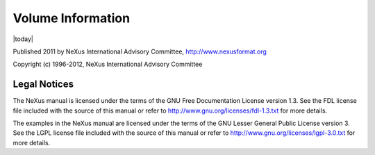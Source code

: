 .. $Id$

==================
Volume Information
==================

.. How to get the current subversion info here (from subtitle.xml or ...)?

|today|

.. author group could be shown here

Published 2011 by NeXus International Advisory Committee, http://www.nexusformat.org

Copyright (c) 1996-2012, NeXus International Advisory Committee

Legal Notices
#############

The NeXus manual is licensed under the terms of the
GNU Free Documentation License version 1.3.  See the FDL license
file included with the source of this manual or refer to
http://www.gnu.org/licenses/fdl-1.3.txt for more details.

The examples in the NeXus manual are licensed under the terms of the
GNU Lesser General Public License version 3.  See the LGPL license
file included with the source of this manual or refer to
http://www.gnu.org/licenses/lgpl-3.0.txt for more details.

.. release information could be shown here

.. revision history could be shown here
